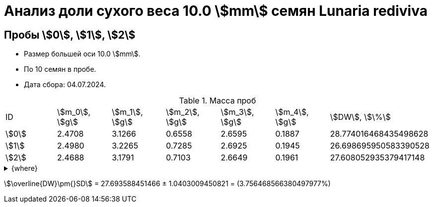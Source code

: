 = Анализ доли сухого веса 10.0 stem:[mm] семян *Lunaria rediviva*
:page-categories: [Experiment]
:page-tags: [DryWeight, Laboratory, Log, LunariaRediviva]

== Пробы stem:[0], stem:[1], stem:[2]

* Размер большей оси 10.0 stem:[mm].
* По 10 семян в пробе.
* Дата сбора: 04.07.2024.

.Масса проб
[cols="*", frame=all, grid=all]
|===
|ID      |stem:[m_0], stem:[g]|stem:[m_1], stem:[g]|stem:[m_2], stem:[g]|stem:[m_3], stem:[g]|stem:[m_4], stem:[g]|stem:[DW], stem:[\%]
|stem:[0]|2.4708              |3.1266              |0.6558              |2.6595              |0.1887              |28.774016468435498628
|stem:[1]|2.4980              |3.2265              |0.7285              |2.6925              |0.1945              |26.698695950583390528
|stem:[2]|2.4688              |3.1791              |0.7103              |2.6649              |0.1961              |27.608052935379417148
|===

.{where}
[%collapsible]
====
stem:[m_0]:: Масса пустой пробирки
stem:[m_1]:: Масса пробирки с пробой до сушки
stem:[m_2]:: Масса пробы до сушки
stem:[m_3]:: Масса пробирки с пробой после сушки
stem:[m_4]:: Масса пробы после сушки
stem:[DW]:: Доля сухого веса
====

stem:[\overline{DW}\pm{}SD] = 27.693588451466 ± 1.0403009450821 = (3.756468566380497977%)
